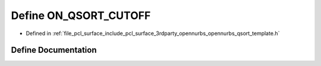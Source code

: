 .. _exhale_define_opennurbs__qsort__template_8h_1a17a7335ba808467c49aa41b24e7f7fa9:

Define ON_QSORT_CUTOFF
======================

- Defined in :ref:`file_pcl_surface_include_pcl_surface_3rdparty_opennurbs_opennurbs_qsort_template.h`


Define Documentation
--------------------


.. doxygendefine:: ON_QSORT_CUTOFF
